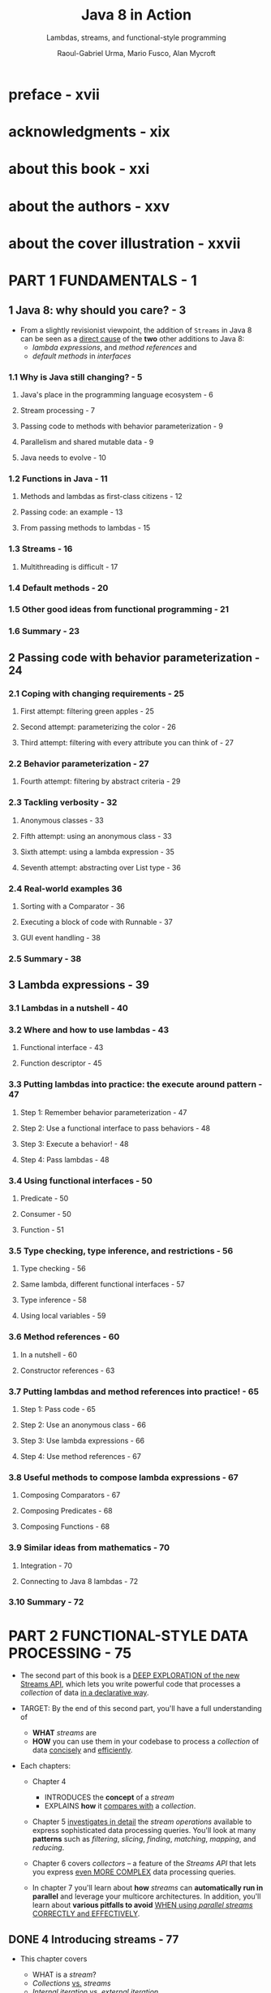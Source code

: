 #+TITLE: Java 8 in Action
#+SUBTITLE: Lambdas, streams, and functional-style programming
#+VERSION: 2015
#+AUTHOR: Raoul-Gabriel Urma, Mario Fusco, Alan Mycroft
#+STARTUP: entitiespretty

* preface - xvii
* acknowledgments - xix
* about this book - xxi
* about the authors - xxv
* about the cover illustration - xxvii
* PART 1 FUNDAMENTALS - 1
** 1 Java 8: why should you care? - 3
   - From a slightly revisionist viewpoint, the addition of ~Streams~ in Java 8
     can be seen as a _direct cause_ of the *two* other additions to Java 8:
     + /lambda expressions/, and /method references/
       and
     + /default methods/ in /interfaces/

*** 1.1 Why is Java still changing? - 5
**** Java's place in the programming language ecosystem - 6
**** Stream processing - 7
**** Passing code to methods with behavior parameterization - 9
**** Parallelism and shared mutable data - 9
**** Java needs to evolve - 10

*** 1.2 Functions in Java - 11
**** Methods and lambdas as first-class citizens - 12
**** Passing code: an example - 13
**** From passing methods to lambdas - 15

*** 1.3 Streams - 16
**** Multithreading is difficult - 17

*** 1.4 Default methods - 20
*** 1.5 Other good ideas from functional programming - 21
*** 1.6 Summary - 23

** 2 Passing code with behavior parameterization - 24
*** 2.1 Coping with changing requirements - 25
**** First attempt: filtering green apples - 25
**** Second attempt: parameterizing the color - 26
**** Third attempt: filtering with every attribute you can think of - 27

*** 2.2 Behavior parameterization - 27
**** Fourth attempt: filtering by abstract criteria - 29

*** 2.3 Tackling verbosity - 32
**** Anonymous classes - 33
**** Fifth attempt: using an anonymous class - 33
**** Sixth attempt: using a lambda expression - 35
**** Seventh attempt: abstracting over List type - 36

*** 2.4 Real-world examples 36
**** Sorting with a Comparator - 36
**** Executing a block of code with Runnable - 37
**** GUI event handling - 38

*** 2.5 Summary - 38

** 3 Lambda expressions - 39
*** 3.1 Lambdas in a nutshell - 40
*** 3.2 Where and how to use lambdas - 43
**** Functional interface - 43
**** Function descriptor - 45

*** 3.3 Putting lambdas into practice: the execute around pattern - 47
**** Step 1: Remember behavior parameterization - 47
**** Step 2: Use a functional interface to pass behaviors - 48
**** Step 3: Execute a behavior! - 48
**** Step 4: Pass lambdas - 48

*** 3.4 Using functional interfaces - 50
**** Predicate - 50
**** Consumer - 50
**** Function - 51

*** 3.5 Type checking, type inference, and restrictions - 56
**** Type checking - 56
**** Same lambda, different functional interfaces - 57
**** Type inference - 58
**** Using local variables - 59

*** 3.6 Method references - 60
**** In a nutshell - 60
**** Constructor references - 63

*** 3.7 Putting lambdas and method references into practice! - 65
**** Step 1: Pass code - 65
**** Step 2: Use an anonymous class - 66
**** Step 3: Use lambda expressions - 66
**** Step 4: Use method references - 67

*** 3.8 Useful methods to compose lambda expressions - 67
**** Composing Comparators - 67
**** Composing Predicates - 68
**** Composing Functions - 68

*** 3.9 Similar ideas from mathematics - 70
**** Integration - 70
**** Connecting to Java 8 lambdas - 72

*** 3.10 Summary - 72

* PART 2 FUNCTIONAL-STYLE DATA PROCESSING - 75
  - The second part of this book is a _DEEP EXPLORATION of the new Streams API_,
    which lets you write powerful code that processes a /collection/ of data _in
    a declarative way_.

  - TARGET:
    By the end of this second part, you'll have a full understanding of
    + *WHAT* /streams/ are
    + *HOW* you can use them in your codebase to process a /collection/ of data
      _concisely_ and _efficiently_.

  - Each chapters:
    + Chapter 4
      * INTRODUCES the *concept* of a /stream/
      * EXPLAINS *how* it _compares with_ a /collection/.

    + Chapter 5
      _investigates in detail_ the /stream operations/ available to express
      sophisticated data processing queries.
        You'll look at many *patterns* such as /filtering/, /slicing/, /finding/,
      /matching/, /mapping/, and /reducing/.

    + Chapter 6
      covers /collectors/ -- a feature of the /Streams API/ that lets you express
      _even MORE COMPLEX_ data processing queries.

    + In chapter 7
      you'll learn about *how* /streams/ can *automatically run in parallel* and
      leverage your multicore architectures.
        In addition, you'll learn about *various pitfalls to avoid* _WHEN using
      /parallel streams/ CORRECTLY and EFFECTIVELY_.

** DONE 4 Introducing streams - 77
   CLOSED: [2018-06-20 Wed 18:24]
   - This chapter covers
     + WHAT is a /stream/?
     + /Collections/ _vs._ /streams/
     + /Internal iteration/ _vs._ /external iteration/
     + /Intermediate operations/ _vs._ /terminal operations/

   - But despite collections being necessary for almost any Java application,
     manipulating collections is far from perfect:

     + Recall that you did a lot of business logic entails database-like operations
       such as /grouping/ or /finding/, and you had manually reimplemented these
       operations again and again.

       * Expectation ::
         Use these functionalities in a declarative way.

         =From Jian=  Extra /methods/ and /data structures/ required.

         =From Jian=
         An IMPLICIT Requirement (due to performance):
         You may hope to write the code in a style of step by step processing, but
         the operations should be composed in the background, and then with less
         pass (usually 1 pass) do all the operations. This requirement is acutally
         /laziness/!

     + Suppose you need to process a LARGE /collection/ of elements.

       * Expectation ::
         Process them in parallel and leverage multicore architectures _to gain
         PERFORMANCE_.

       * Obstacle ::
         - _WRITING *parallel code* is COMPLICATED_
           in comparison to working with /iterators/.

         - It's no fun to _DEBUG_!

   - The answer that can fulfill the requirements above is /stream/'s.

*** DONE 4.1 What are streams? - 78
    CLOSED: [2018-06-20 Wed 19:18]
    - For now
      you can think of /streams/ as FANCY /iterators/ over a /collection/ of data.

      In addition,
      /streams/ can be processed IN PARALLEL _transparently_, *without* you having
      to write any multithreaded code!

      =TODO=
      More details in chapter 7 how /streams/ and /parallelization/ work.

    - Example:
      You have a ~menu~, and you want to return the names of dishes that are low
      in calories, sorted by number of calories.

      + Before (Java 7):
        #+BEGIN_SRC java
          List<Dish> lowCaloricDishes = new ArrayList<>();

          for(Dish d: menu){
              if(d.getCalories() < 400){
                  lowCaloricDishes.add(d);
              }
          }

          Collections.sort(lowCaloricDishes, new Comparator<Dish>() {
                  public int compare(Dish d1, Dish d2){
                      return Integer.compare(d1.getCalories(), d2.getCalories());
                  }
              });

          List<String> lowCaloricDishesName = new ArrayList<>();

          for(Dish d: lowCaloricDishes){
              lowCaloricDishesName.add(d.getName());
          }
        #+END_SRC
        * Garbage variable ~lowCaloricDishes~, whoes ONLY purpose is to act as an
          intermediate throwaway container.

      + Java 8+:
        #+BEGIN_SRC java
          import static java.util.Comparator.comparing;
          import static java.util.stream.Collectors.toList;

          // non-parallel version
          List<String> lowCaloricDishesName =
              menu.stream()
              .filter(d -> d.getCalories() < 400)
              .sorted(comparing(Dish::getCalories))
              .map(Dish::getName)
              .collect(toList());

          // parallel version
          List<String> lowCaloricDishesName =
              menu.parallelStream()
              .filter(d -> d.getCalories() < 400)
              .sorted(comparing(Dish::getCalories))
              .map(Dish::getName)
              .collect(toList());
        #+END_SRC
        * =TODO=
          More detail about the ~.parallelStream()~ method in Chapter 7.
          - How many threads are being used?
          - What are the performance benefits?

        * Several immediate benefits (compare to the old method):
          - Declarative way.

          - Express in the style of a pipeline.
            NO intermediate throwaway container.

        * The operations such as ~filter~ are available as *high-level building
          blocks* that do *NOT depend on* a SPECIFIC /threading model/ -- their
          internal implementation could be single-threaded OR potentially maximize
          your multicore architecture transparently!

    - Other libraries: /Guava/, /Apache Commons/, and /lambdaj/ of this style,
      which are written far before Java 8.

    - To summarize, the _Streams API_ in Java 8 lets you write code that's
      + Declarative -- More concise and readable
      + Composable -- Greater flexibility
      + Parallelizable -- Better performance

    - =TODO= in this book
      + We'll compare streams to collections and provide some background.

      + In the next chapter,
        * we'll investigate in detail the stream operations available to express
          sophisticated data processing queries.

        * We'll look at many patterns such as filtering, slicing, finding, matching,
          mapping, and reducing. There will be many quizzes and exercises to try
          to solidify your understanding.

      + Next,
        we'll discuss how you can *create* and *manipulate* /numeric streams/,
        for example, to generate a /stream/ of even numbers or Pythagorean
        triples!

      + Finally,
        * we'll discuss how you can *create* /streams/ from different sources
          such as from a /file/.

        * We'll also discuss HOW TO *generate* /streams/ with an *INFINITE* number
          of elements -- something you definitely _CAN'T do with collections_!

*** TODO 4.2 Getting started with streams - 81
    - We start our discussion of /streams/ with /collections/.
      This is the simplest way -- /collections/ in Java 8 support a new ~stream~
      /method/ that returns a /stream/ (from /interface/ ~java.util.stream.Stream~).

    - You'll later see that you can also get /streams/ _in various OTHER ways_
      (for example, generating /stream/ elements FROM a /numeric range/ or FROM
      /I/O resources/).

    - 

*** TODO 4.3 Streams vs. collections - 84
**** Traversable only once - 86
**** External vs. internal iteration - 86

*** TODO 4.4 Stream operations - 88
**** Intermediate operations - 89
**** Terminal operations - 90
**** Working with streams - 90

*** TODO 4.5 Summary - 91

** TODO 5 Working with streams - 92
*** 5.1 Filtering and slicing - 93
**** Filtering with a predicate - 93
**** Filtering unique elements - 94
**** Truncating a stream - 94
**** Skipping elements - 95

*** 5.2 Mapping - 96
**** Applying a function to each element of a stream - 96
**** Flattening streams - 97

*** 5.3 Finding and matching - 100
**** Checking to see if a predicate matches at least one element - 100
**** Checking to see if a predicate matches all elements - 101
**** Finding an element - 101
**** Finding the first element - 102

*** 5.4 Reducing - 103
**** Summing the elements - 103
**** Maximum and minimum - 105

*** 5.5 Putting it all into practice - 108
**** The domain: Traders and Transactions - 109
**** Solutions - 110

*** 5.6 Numeric streams - 112
**** Primitive stream specializations - 112
**** Numeric ranges - 114
**** Putting numerical streams into practice: Pythagorean triples - 114

*** 5.7 Building streams - 117
**** Streams from values - 117
**** Streams from arrays - 117
**** Streams from files - 117
**** Streams from functions: creating infinite streams! - 118

*** 5.8 Summary - 121

** TODO 6 Collecting data with streams - 123
*** 6.1 Collectors in a nutshell - 125
**** Collectors as advanced reductions - 125
**** Predefined collectors - 126

*** 6.2 Reducing and summarizing - 126
**** Finding maximum and minimum in a stream of values - 127
**** Summarization - 128
**** Joining Strings - 129
**** Generalized summarization with reduction - 130

*** 6.3 Grouping - 134
**** Multilevel grouping - 135
**** Collecting data in subgroups - 137

*** 6.4 Partitioning - 140
**** Advantages of partitioning - 141
**** Partitioning numbers into prime and nonprime - 142

*** 6.5 The Collector interface - 145
**** Making sense of the methods declared by Collector interface - 146
**** Putting them all together - 149

*** 6.6 Developing your own collector for better performance - 151
**** Divide only by prime numbers - 151
**** Comparing collectors' performances - 155

*** 6.7 Summary - 156

** TODO 7 Parallel data processing and performance - 158
*** 7.1 Parallel streams - 159
**** Turning a sequential stream into a parallel one - 160
**** Measuring stream performance - 162
**** Using parallel streams correctly - 165
**** Using parallel streams effectively - 166

*** 7.2 The fork/join framework - 168
**** Working with RecursiveTask - 168
**** Best practices for using
**** the fork/join framework - 172
**** Work stealing - 173

*** 7.3 Spliterator - 174
**** The splitting process - 175
**** Implementing your own Spliterator - 176

*** 7.4 Summary - 182

* PART 3 EFFECTIVE JAVA 8 PROGRAMMING - 183
** 8 Refactoring, testing, and debugging - 185
*** 8.1 Refactoring for improved readability and flexibility - 186
**** Improving code readability - 186
**** From anonymous classes to lambda expressions - 186
**** From lambda expressions to method references - 188
**** From imperative data processing to Streams - 189
**** Improving code flexibility - 190

*** 8.2 Refactoring object-oriented design patterns with lambdas - 192
**** Strategy - 192
**** Template method - 194
**** Observer - 195
**** Chain of responsibility - 197
**** Factory - 199

*** 8.3 Testing lambdas - 200
**** Testing the behavior of a visible lambda - 201
**** Focusing on the behavior of the method using a lambda - 201
**** Pulling complex lambdas into separate methods - 202
**** Testing high-order functions - 202

*** 8.4 Debugging - 203
**** Examining the stack trace - 203
**** Logging information - 205

*** 8.5 Summary - 206

** 9 Default methods - 207
*** 9.1 Evolving APIs - 210
**** API version 1 210 
**** API version 2 - 211

*** 9.2 Default methods in a nutshell - 213
*** 9.3 Usage patterns for default methods - 215
**** Optional methods - 215
**** Multiple inheritance of behavior - 215

*** 9.4 Resolution rules - 219
**** Three resolution rules to know - 219
**** Most specific defaultproviding interface wins - 220
**** Conflicts and explicit disambiguation - 221
**** Diamond problem - 223

*** 9.5 Summary - 224

** 10 Using Optional as a better alternative to null - 225
*** 10.1 How do you model the absence of a value? - 226
**** Reducing NullPointerExceptions with defensive checking - 227
**** Problems with null - 228
**** What are the alternatives to null in other languages? - 229

*** 10.2 Introducing the Optional class - 230
*** 10.3 Patterns for adopting Optional - 231
**** Creating Optional objects - 231
**** Extracting and transforming values from optionals with map - 232
**** Chaining Optional objects with flatMap - 233
**** Default actions and unwrapping an optional - 236
**** Combining two optionals - 237
**** Rejecting certain values with filter - 238

*** 10.4 Practical examples of using Optional - 240
**** Wrapping a potentially null value in an optional - 240
**** Exceptions vs. Optional - 241
**** Putting it all together - 242

*** 10.5 Summary - 243

** 11 CompletableFuture: composable asynchronous programming - 245
*** 11.1 Futures - 247
**** Futures limitations - 248
**** Using CompletableFutures to build an asynchronous application - 249

*** 11.2 Implementing an asynchronous API - 250
**** Converting a synchronous method into an asynchronous one - 251
**** Dealing with errors - 253

*** 11.3 Make your code non-blocking - 254
**** Parallelizing requests using a parallel Stream - 255
**** Making asynchronous requests with CompletableFutures - 256
**** Looking for the solution that scales better - 258
**** Using a custom Executor - 259

*** 11.4 Pipelining asynchronous tasks - 261
**** Implementing a discount service - 262
**** Using the Discount service - 263
**** Composing synchronous and asynchronous operations - 264
**** Combining two CompletableFutures—dependent and independent - 266
**** Reflecting on Future vs. CompletableFuture - 267

*** 11.5 Reacting to a CompletableFuture completion - 269
**** Refactoring the best-price-finder application - 269
**** Putting it to work - 271

*** 11.6 Summary - 272

** 12 New Date and Time API - 273
*** 12.1 LocalDate, LocalTime, Instant, Duration, and Period - 274
**** Working with LocalDate and LocalTime - 275
**** Combining a date and a time - 276
**** Instant: a date and time for machines - 276
**** Defining a Duration or a Period - 277

*** 12.2 Manipulating, parsing, and formatting dates - 279
**** Working with TemporalAdjusters - 280
**** Printing and parsing date-time objects - 283

*** 12.3 Working with different time zones and calendars - 285
**** Fixed offset from UTC/Greenwich - 286
**** Using alternative calendar systems - 286

*** 12.4 Summary - 287

* PART 4 BEYOND JAVA 8 - 289
** 13 Thinking functionally - 291
*** 13.1 Implementing and maintaining systems - 292
**** Shared mutable data - 292
**** Declarative programming - 293
**** Why functional programming? - 294

*** 13.2 What's functional programming? - 294
**** Functional-style Java - 295
**** Referential transparency - 297
**** Object-oriented vs. functional-style programming - 298
**** Functional style in practice - 298

*** 13.3 Recursion vs. iteration - 300
*** 13.4 Summary - 304

** 14 Functional programming techniques - 305
*** 14.1 Functions everywhere - 306
**** Higher-order functions - 306
**** Currying - 307

*** 14.2 Persistent data structures - 309
**** Destructive updates vs. functional - 309
**** Another example with Trees - 310
**** Using a functional approach - 312

*** 14.3 Lazy evaluation with streams - 314
**** Self-defining stream 314 
**** Your own lazy list - 317

*** 14.4 Pattern matching - 321
**** Visitor design pattern - 322
**** Pattern matching to the rescue - 322

*** 14.5 Miscellany - 325
**** Caching or memoization - 325
**** What does “return the same object” mean? - 327
**** Combinators - 327

*** 14.6 Summary - 328

** 15 Blending OOP and FP: comparing Java 8 and Scala - 329
*** 15.1 Introduction to Scala - 330
**** Hello beer - 330
**** Basic data structures: List, Set, Map, Tuple, Stream, Option - 332

*** 15.2 Functions - 337
**** First-class functions in Scala - 337
**** Anonymous functions and closures - 338
**** Currying - 339

*** 15.3 Classes and traits - 341
**** Less verbosity with Scala classes - 341
**** Scala traits vs. Java 8 interfaces - 342

*** 15.4 Summary - 343

** 16 Conclusions and where next for Java - 344
*** 16.1 Review of Java 8 features - 344
**** Behavior parameterization (lambdas and method references) - 345
**** Streams 346
**** CompletableFuture - 346
**** Optional - 347
**** Default methods - 347

*** 16.2 What's ahead for Java? - 348
**** Collections - 348
**** Type system enhancements - 348
**** Pattern matching - 350
**** Richer forms of generics - 351
**** Deeper support for immutability - 353
**** Value types - 353

*** 16.3 The final word - 357

* appendix A Miscellaneous language updates - 358
* appendix B Miscellaneous library updates - 362
* appendix C Performing multiple operations in parallel on a stream - 370
* appendix D Lambdas and JVM bytecode - 379
* index - 385
